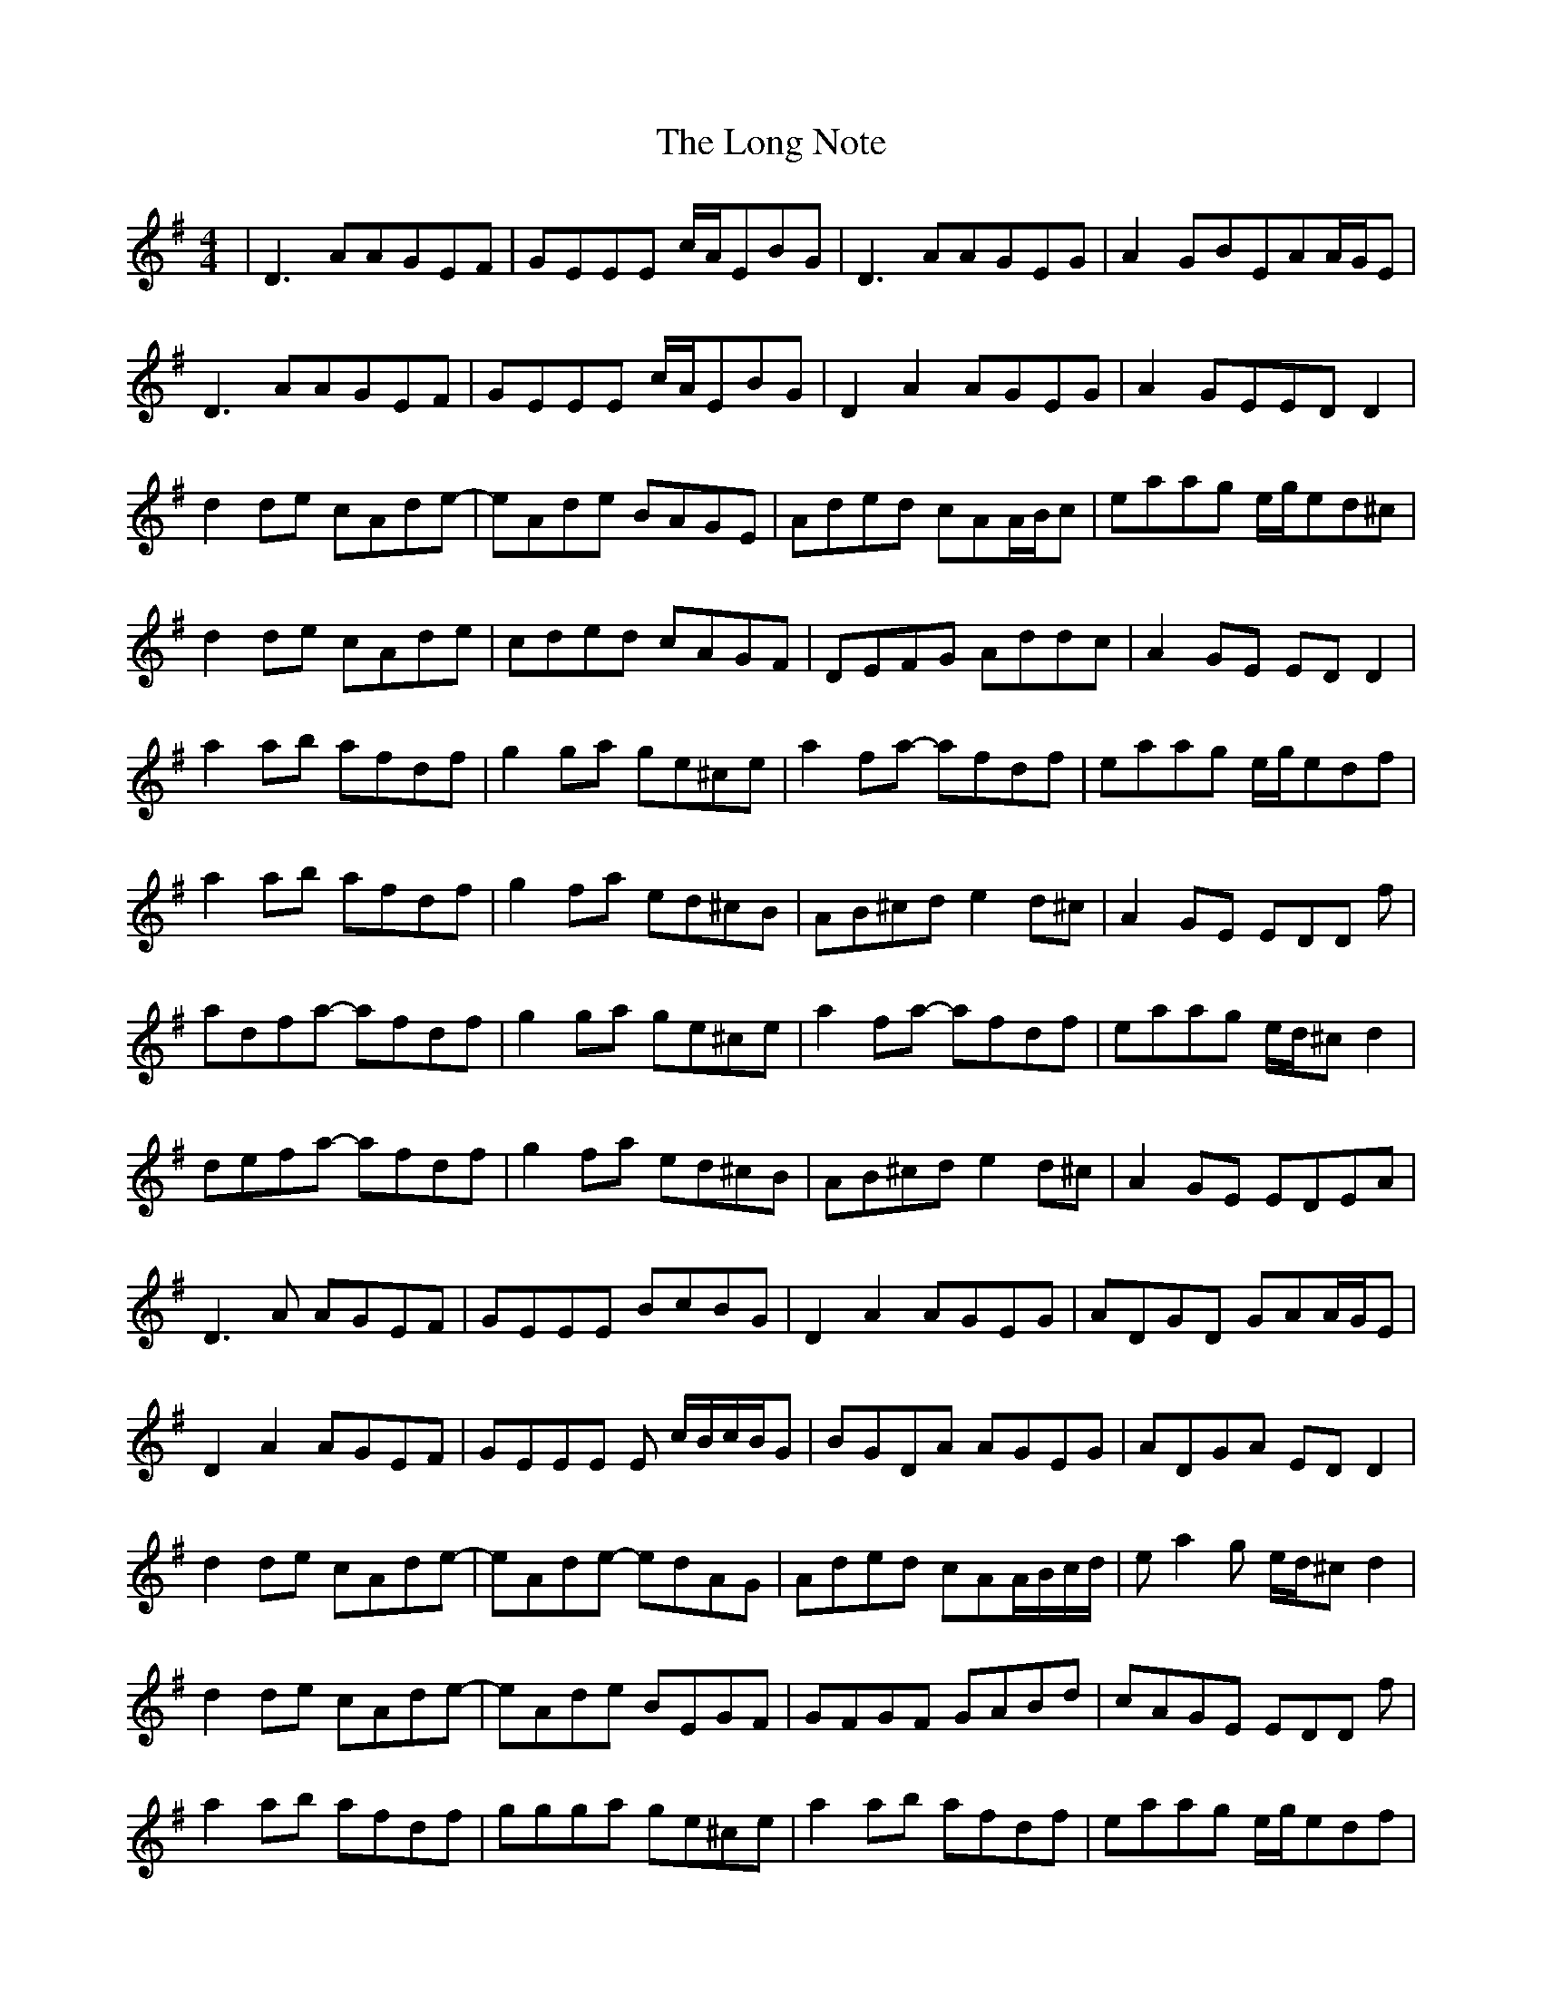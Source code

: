 X: 24095
T: Long Note, The
R: reel
M: 4/4
K: Dmixolydian
|D3AAGEF|GEEE c/A/EBG|D3AAGEG|A2GBEAA/G/E|
D3AAGEF|GEEE c/A/EBG|D2A2AGEG|A2GEEDD2|
d2de cAde-|eAde BAGE|Aded cAA/B/c|eaag e/g/ed^c|
d2de cAde|cded cAGF|DEFG Addc|A2GE EDD2|
a2ab afdf|g2ga ge^ce|a2fa -afdf|eaag e/g/edf|
a2ab afdf|g2fa ed^cB|AB^cd e2d^c|A2GE EDD f|
adfa -afdf|g2ga ge^ce|a2fa- afdf|eaag e/d/^cd2|
defa- afdf|g2fa ed^cB|AB^cd e2d^c|A2GE EDEA|
D3A AGEF|GEEE BcBG|D2A2 AGEG|ADGD GAA/G/E|
D2A2 AGEF|GEEE E c/B/c/B/G|BGDA AGEG|ADGA EDD2|
d2de cAde-|eAde- edAG|Aded cAA/B/c/d/|ea2g e/d/^cd2|
d2de cAde-|eAde BEGF|GFGF GABd|cAGE EDD f|
a2ab afdf|ggga ge^ce|a2ab afdf|eaag e/g/edf|
a2ab afdf|g2fa ed^cB|AB^cd e2de|^cAA/B/^c/d/ edd2|
defa- afdf|abed ^cdef|a2ab afdf|eaag e/g/ed2|
a2ab afdf|g2fa ed^cB|AB^cd e2d^c|BAGB EAA/G/E|
d2ff defd|^ceec fgec|dffe f2fg|a2ge edd2|
f2fa edAF|GABG A2GA|~EDFG Adde|^cAGE EDD2|
df2d f2df|^ce2c g3e/^c/|d2fe f2fg|a2ga edd2|
effa edGF|GAAG A2AF|D2FG Adde|^c2AB EAA/G/E|

